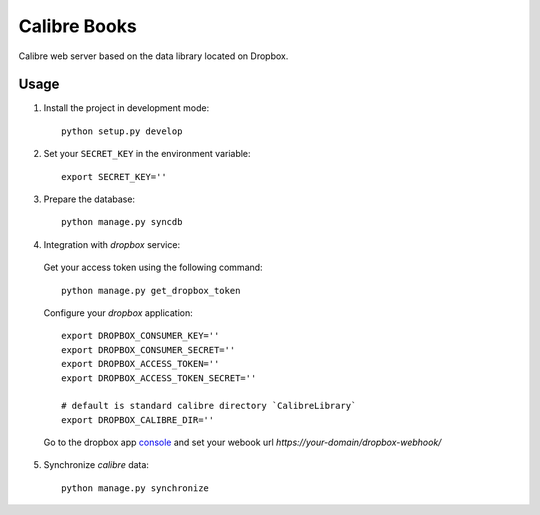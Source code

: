 Calibre Books
=============

Calibre web server based on the data library located on Dropbox.


Usage
-----


1. Install the project in development mode::
  
    python setup.py develop
    
2. Set your ``SECRET_KEY`` in the environment variable::

    export SECRET_KEY=''

3. Prepare the database::

    python manage.py syncdb
    
    
4. Integration with `dropbox` service::

  Get your access token using the following command::
  
    python manage.py get_dropbox_token

  Configure your `dropbox` application::

    export DROPBOX_CONSUMER_KEY=''
    export DROPBOX_CONSUMER_SECRET=''
    export DROPBOX_ACCESS_TOKEN=''
    export DROPBOX_ACCESS_TOKEN_SECRET=''
    
    # default is standard calibre directory `CalibreLibrary`
    export DROPBOX_CALIBRE_DIR='' 

  Go to the dropbox app console_ and set your webook url `https://your-domain/dropbox-webhook/`
  
  .. _console: https://www.dropbox.com/developers/apps/info/
  
5. Synchronize `calibre` data::

    python manage.py synchronize
    

  
   
  
